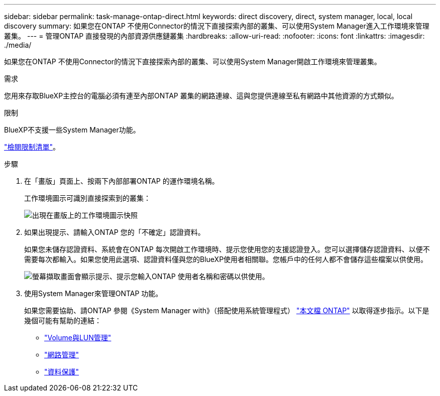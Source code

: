 ---
sidebar: sidebar 
permalink: task-manage-ontap-direct.html 
keywords: direct discovery, direct, system manager, local, local discovery 
summary: 如果您在ONTAP 不使用Connector的情況下直接探索內部的叢集、可以使用System Manager進入工作環境來管理叢集。 
---
= 管理ONTAP 直接發現的內部資源供應鏈叢集
:hardbreaks:
:allow-uri-read: 
:nofooter: 
:icons: font
:linkattrs: 
:imagesdir: ./media/


[role="lead"]
如果您在ONTAP 不使用Connector的情況下直接探索內部的叢集、可以使用System Manager開啟工作環境來管理叢集。

.需求
您用來存取BlueXP主控台的電腦必須有連至內部ONTAP 叢集的網路連線、這與您提供連線至私有網路中其他資源的方式類似。

.限制
BlueXP不支援一些System Manager功能。

link:reference-limitations.html["檢閱限制清單"]。

.步驟
. 在「畫版」頁面上、按兩下內部部署ONTAP 的運作環境名稱。
+
工作環境圖示可識別直接探索到的叢集：

+
image:screenshot-direct-discovery-we.png["出現在畫版上的工作環境圖示快照"]

. 如果出現提示、請輸入ONTAP 您的「不確定」認證資料。
+
如果您未儲存認證資料、系統會在ONTAP 每次開啟工作環境時、提示您使用您的支援認證登入。您可以選擇儲存認證資料、以便不需要每次都輸入。如果您使用此選項、認證資料僅與您的BlueXP使用者相關聯。您帳戶中的任何人都不會儲存這些檔案以供使用。

+
image:screenshot-credentials.png["螢幕擷取畫面會顯示提示、提示您輸入ONTAP 使用者名稱和密碼以供使用。"]

. 使用System Manager來管理ONTAP 功能。
+
如果您需要協助、請ONTAP 參閱《System Manager with》（搭配使用系統管理程式） https://docs.netapp.com/us-en/ontap/index.html["本文檔 ONTAP"^] 以取得逐步指示。以下是幾個可能有幫助的連結：

+
** https://docs.netapp.com/us-en/ontap/volume-admin-overview-concept.html["Volume與LUN管理"^]
** https://docs.netapp.com/us-en/ontap/network-manage-overview-concept.html["網路管理"^]
** https://docs.netapp.com/us-en/ontap/concept_dp_overview.html["資料保護"^]



